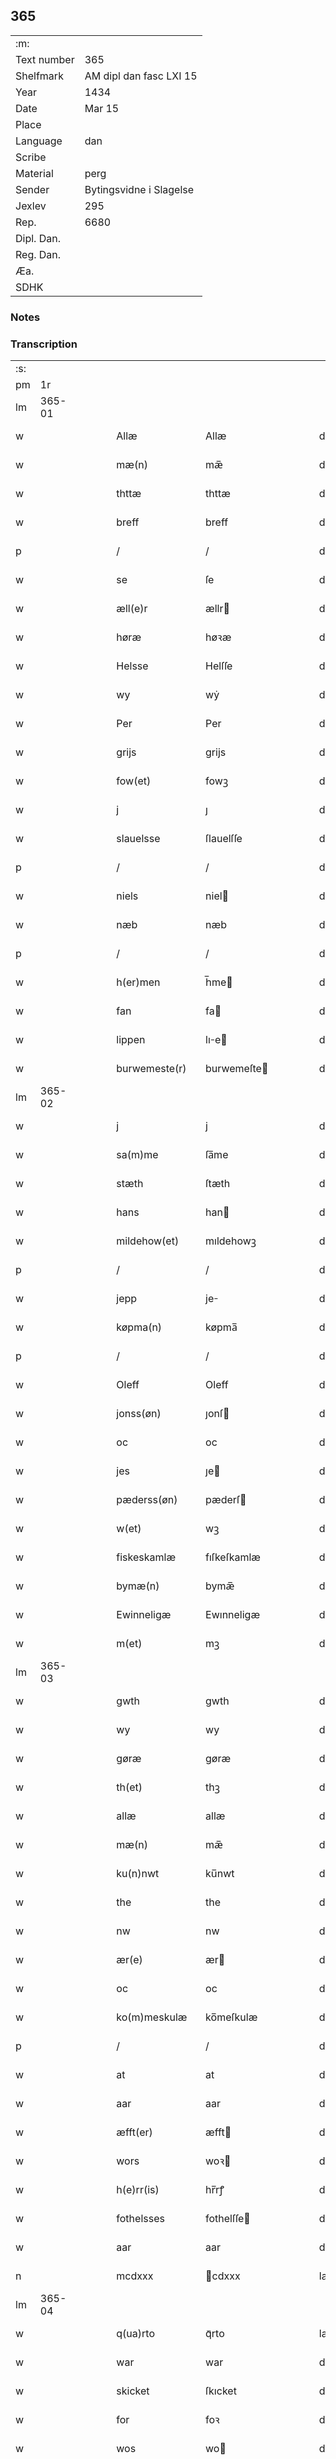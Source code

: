 ** 365
| :m:         |                         |
| Text number | 365                     |
| Shelfmark   | AM dipl dan fasc LXI 15 |
| Year        | 1434                    |
| Date        | Mar 15                  |
| Place       |                         |
| Language    | dan                     |
| Scribe      |                         |
| Material    | perg                    |
| Sender      | Bytingsvidne i Slagelse |
| Jexlev      | 295                     |
| Rep.        | 6680                    |
| Dipl. Dan.  |                         |
| Reg. Dan.   |                         |
| Æa.         |                         |
| SDHK        |                         |

*** Notes


*** Transcription
| :s: |        |   |   |   |   |                 |              |   |   |   |   |     |   |   |    |               |
| pm  |     1r |   |   |   |   |                 |              |   |   |   |   |     |   |   |    |               |
| lm  | 365-01 |   |   |   |   |                 |              |   |   |   |   |     |   |   |    |               |
| w   |        |   |   |   |   | Allæ            | Allæ         |   |   |   |   | dan |   |   |    |        365-01 |
| w   |        |   |   |   |   | mæ(n)           | mæ̅           |   |   |   |   | dan |   |   |    |        365-01 |
| w   |        |   |   |   |   | thttæ           | thttæ        |   |   |   |   | dan |   |   |    |        365-01 |
| w   |        |   |   |   |   | breff           | breff        |   |   |   |   | dan |   |   |    |        365-01 |
| p   |        |   |   |   |   | /               | /            |   |   |   |   | dan |   |   |    |        365-01 |
| w   |        |   |   |   |   | se              | ſe           |   |   |   |   | dan |   |   |    |        365-01 |
| w   |        |   |   |   |   | æll(e)r         | ællr        |   |   |   |   | dan |   |   |    |        365-01 |
| w   |        |   |   |   |   | høræ            | høꝛæ         |   |   |   |   | dan |   |   |    |        365-01 |
| w   |        |   |   |   |   | Helsse          | Helſſe       |   |   |   |   | dan |   |   |    |        365-01 |
| w   |        |   |   |   |   | wy              | wẏ           |   |   |   |   | dan |   |   |    |        365-01 |
| w   |        |   |   |   |   | Per             | Per          |   |   |   |   | dan |   |   |    |        365-01 |
| w   |        |   |   |   |   | grijs           | grijs        |   |   |   |   | dan |   |   |    |        365-01 |
| w   |        |   |   |   |   | fow(et)         | fowꝫ         |   |   |   |   | dan |   |   |    |        365-01 |
| w   |        |   |   |   |   | j               | ȷ            |   |   |   |   | dan |   |   |    |        365-01 |
| w   |        |   |   |   |   | slauelsse       | ſlauelſſe    |   |   |   |   | dan |   |   |    |        365-01 |
| p   |        |   |   |   |   | /               | /            |   |   |   |   | dan |   |   |    |        365-01 |
| w   |        |   |   |   |   | niels           | niel        |   |   |   |   | dan |   |   |    |        365-01 |
| w   |        |   |   |   |   | næb             | næb          |   |   |   |   | dan |   |   |    |        365-01 |
| p   |        |   |   |   |   | /               | /            |   |   |   |   | dan |   |   |    |        365-01 |
| w   |        |   |   |   |   | h(er)men        | h̅me         |   |   |   |   | dan |   |   |    |        365-01 |
| w   |        |   |   |   |   | fan             | fa          |   |   |   |   | dan |   |   |    |        365-01 |
| w   |        |   |   |   |   | lippen          | lıe        |   |   |   |   | dan |   |   |    |        365-01 |
| w   |        |   |   |   |   | burwemeste(r)   | burwemeſte  |   |   |   |   | dan |   |   |    |        365-01 |
| lm  | 365-02 |   |   |   |   |                 |              |   |   |   |   |     |   |   |    |               |
| w   |        |   |   |   |   | j               | j            |   |   |   |   | dan |   |   |    |        365-02 |
| w   |        |   |   |   |   | sa(m)me         | ſa̅me         |   |   |   |   | dan |   |   |    |        365-02 |
| w   |        |   |   |   |   | stæth           | ſtæth        |   |   |   |   | dan |   |   |    |        365-02 |
| w   |        |   |   |   |   | hans            | han         |   |   |   |   | dan |   |   |    |        365-02 |
| w   |        |   |   |   |   | mildehow(et)    | mıldehowꝫ    |   |   |   |   | dan |   |   |    |        365-02 |
| p   |        |   |   |   |   | /               | /            |   |   |   |   | dan |   |   |    |        365-02 |
| w   |        |   |   |   |   | jepp            | je          |   |   |   |   | dan |   |   |    |        365-02 |
| w   |        |   |   |   |   | køpma(n)        | køpma̅        |   |   |   |   | dan |   |   |    |        365-02 |
| p   |        |   |   |   |   | /               | /            |   |   |   |   | dan |   |   |    |        365-02 |
| w   |        |   |   |   |   | Oleff           | Oleff        |   |   |   |   | dan |   |   |    |        365-02 |
| w   |        |   |   |   |   | jonss(øn)       | ȷonſ        |   |   |   |   | dan |   |   |    |        365-02 |
| w   |        |   |   |   |   | oc              | oc           |   |   |   |   | dan |   |   |    |        365-02 |
| w   |        |   |   |   |   | jes             | ȷe          |   |   |   |   | dan |   |   |    |        365-02 |
| w   |        |   |   |   |   | pæderss(øn)     | pæderſ      |   |   |   |   | dan |   |   |    |        365-02 |
| w   |        |   |   |   |   | w(et)           | wꝫ           |   |   |   |   | dan |   |   |    |        365-02 |
| w   |        |   |   |   |   | fiskeskamlæ     | fıſkeſkamlæ  |   |   |   |   | dan |   |   |    |        365-02 |
| w   |        |   |   |   |   | bymæ(n)         | bymæ̅         |   |   |   |   | dan |   |   |    |        365-02 |
| w   |        |   |   |   |   | Ewinneligæ      | Ewınneligæ   |   |   |   |   | dan |   |   |    |        365-02 |
| w   |        |   |   |   |   | m(et)           | mꝫ           |   |   |   |   | dan |   |   |    |        365-02 |
| lm  | 365-03 |   |   |   |   |                 |              |   |   |   |   |     |   |   |    |               |
| w   |        |   |   |   |   | gwth            | gwth         |   |   |   |   | dan |   |   |    |        365-03 |
| w   |        |   |   |   |   | wy              | wy           |   |   |   |   | dan |   |   |    |        365-03 |
| w   |        |   |   |   |   | gøræ            | gøræ         |   |   |   |   | dan |   |   |    |        365-03 |
| w   |        |   |   |   |   | th(et)          | thꝫ          |   |   |   |   | dan |   |   |    |        365-03 |
| w   |        |   |   |   |   | allæ            | allæ         |   |   |   |   | dan |   |   |    |        365-03 |
| w   |        |   |   |   |   | mæ(n)           | mæ̅           |   |   |   |   | dan |   |   |    |        365-03 |
| w   |        |   |   |   |   | ku(n)nwt        | ku̅nwt        |   |   |   |   | dan |   |   |    |        365-03 |
| w   |        |   |   |   |   | the             | the          |   |   |   |   | dan |   |   |    |        365-03 |
| w   |        |   |   |   |   | nw              | nw           |   |   |   |   | dan |   |   |    |        365-03 |
| w   |        |   |   |   |   | ær(e)           | ær          |   |   |   |   | dan |   |   |    |        365-03 |
| w   |        |   |   |   |   | oc              | oc           |   |   |   |   | dan |   |   |    |        365-03 |
| w   |        |   |   |   |   | ko(m)meskulæ    | ko̅meſkulæ    |   |   |   |   | dan |   |   |    |        365-03 |
| p   |        |   |   |   |   | /               | /            |   |   |   |   | dan |   |   |    |        365-03 |
| w   |        |   |   |   |   | at              | at           |   |   |   |   | dan |   |   |    |        365-03 |
| w   |        |   |   |   |   | aar             | aar          |   |   |   |   | dan |   |   |    |        365-03 |
| w   |        |   |   |   |   | æfft(er)        | æfft        |   |   |   |   | dan |   |   |    |        365-03 |
| w   |        |   |   |   |   | wors            | woꝛ         |   |   |   |   | dan |   |   | =  |        365-03 |
| w   |        |   |   |   |   | h(e)rr(is)      | hr̅rꝭ         |   |   |   |   | dan |   |   | == |        365-03 |
| w   |        |   |   |   |   | fothelsses      | fothelſſe   |   |   |   |   | dan |   |   |    |        365-03 |
| w   |        |   |   |   |   | aar             | aar          |   |   |   |   | dan |   |   |    |        365-03 |
| n   |        |   |   |   |   | mcdxxx          | cdxxx       |   |   |   |   | lat |   |   |    |        365-03 |
| lm  | 365-04 |   |   |   |   |                 |              |   |   |   |   |     |   |   |    |               |
| w   |        |   |   |   |   | q(ua)rto        | qᷓrto         |   |   |   |   | lat |   |   |    |        365-04 |
| w   |        |   |   |   |   | war             | war          |   |   |   |   | dan |   |   |    |        365-04 |
| w   |        |   |   |   |   | skicket         | ſkıcket      |   |   |   |   | dan |   |   |    |        365-04 |
| w   |        |   |   |   |   | for             | foꝛ          |   |   |   |   | dan |   |   |    |        365-04 |
| w   |        |   |   |   |   | wos             | wo          |   |   |   |   | dan |   |   |    |        365-04 |
| w   |        |   |   |   |   | oc              | oc           |   |   |   |   | dan |   |   |    |        365-04 |
| w   |        |   |   |   |   | fler(e)         | fler        |   |   |   |   | dan |   |   |    |        365-04 |
| w   |        |   |   |   |   | gothe           | gothe        |   |   |   |   | dan |   |   |    |        365-04 |
| w   |        |   |   |   |   | ⸡gothe⸠         | ⸡gothe⸠      |   |   |   |   | dan |   |   |    |        365-04 |
| w   |        |   |   |   |   | mæ(n)           | mæ̅           |   |   |   |   | dan |   |   |    |        365-04 |
| w   |        |   |   |   |   | ponæ            | ponæ         |   |   |   |   | dan |   |   |    |        365-04 |
| w   |        |   |   |   |   | wort            | woꝛt         |   |   |   |   | dan |   |   |    |        365-04 |
| w   |        |   |   |   |   | byting          | byting       |   |   |   |   | dan |   |   |    |        365-04 |
| w   |        |   |   |   |   | j               | ȷ            |   |   |   |   | dan |   |   |    |        365-04 |
| w   |        |   |   |   |   | slauelsse       | ſlauelſſe    |   |   |   |   | dan |   |   |    |        365-04 |
| w   |        |   |   |   |   | th(e)n          | th̅          |   |   |   |   | dan |   |   |    |        365-04 |
| w   |        |   |   |   |   | mandach         | mandach      |   |   |   |   | dan |   |   |    |        365-04 |
| w   |        |   |   |   |   | næst            | næſt         |   |   |   |   | dan |   |   |    |        365-04 |
| w   |        |   |   |   |   | æfft(er)        | æfft        |   |   |   |   | dan |   |   |    |        365-04 |
| w   |        |   |   |   |   | s(an)c(t)e      | ſce̅          |   |   |   |   | dan |   |   |    |        365-04 |
| lm  | 365-05 |   |   |   |   |                 |              |   |   |   |   |     |   |   |    |               |
| w   |        |   |   |   |   | gregorius       | gregoꝛıu    |   |   |   |   | lat |   |   |    |        365-05 |
| w   |        |   |   |   |   | daw             | daw          |   |   |   |   | dan |   |   |    |        365-05 |
| p   |        |   |   |   |   | /               | /            |   |   |   |   | dan |   |   |    |        365-05 |
| w   |        |   |   |   |   | en              | e           |   |   |   |   | dan |   |   |    |        365-05 |
| w   |        |   |   |   |   | besketh(e)n     | beſketh̅     |   |   |   |   | dan |   |   |    |        365-05 |
| w   |        |   |   |   |   | swæn            | ſwæ         |   |   |   |   | dan |   |   |    |        365-05 |
| w   |        |   |   |   |   | mattes          | matte       |   |   |   |   | dan |   |   |    |        365-05 |
| w   |        |   |   |   |   | mattiss(øn)     | mattiſ      |   |   |   |   | dan |   |   |    |        365-05 |
| w   |        |   |   |   |   | tha             | tha          |   |   |   |   | dan |   |   |    |        365-05 |
| w   |        |   |   |   |   | vpplodh         | vlodh       |   |   |   |   | dan |   |   |    |        365-05 |
| w   |        |   |   |   |   | oc              | oc           |   |   |   |   | dan |   |   |    |        365-05 |
| w   |        |   |   |   |   | skøtedæ         | ſkøtedæ      |   |   |   |   | dan |   |   |    |        365-05 |
| w   |        |   |   |   |   | th(e)nnæ        | th̅nnæ        |   |   |   |   | dan |   |   |    |        365-05 |
| w   |        |   |   |   |   | nærwæ(re)nd(e)  | nærwæn     |   |   |   |   | dan |   |   |    |        365-05 |
| w   |        |   |   |   |   | brefføre(r)     | brefføre    |   |   |   |   | dan |   |   |    |        365-05 |
| w   |        |   |   |   |   | Per             | Per          |   |   |   |   | dan |   |   |    |        365-05 |
| w   |        |   |   |   |   | jenss(øn)       | ȷenſ        |   |   |   |   | dan |   |   |    |        365-05 |
| lm  | 365-06 |   |   |   |   |                 |              |   |   |   |   |     |   |   |    |               |
| w   |        |   |   |   |   | kallæs          | kallæ       |   |   |   |   | dan |   |   |    |        365-06 |
| w   |        |   |   |   |   | skipper         | ſkier       |   |   |   |   | dan |   |   |    |        365-06 |
| w   |        |   |   |   |   | en              | e           |   |   |   |   | dan |   |   |    |        365-06 |
| w   |        |   |   |   |   | jordh           | ȷoꝛdh        |   |   |   |   | dan |   |   |    |        365-06 |
| w   |        |   |   |   |   | liggend(e)      | lıggen      |   |   |   |   | dan |   |   |    |        365-06 |
| w   |        |   |   |   |   | po              | po           |   |   |   |   | dan |   |   |    |        365-06 |
| w   |        |   |   |   |   | marke           | marke        |   |   |   |   | dan |   |   |    |        365-06 |
| w   |        |   |   |   |   | mark            | mark         |   |   |   |   | dan |   |   |    |        365-06 |
| w   |        |   |   |   |   | j               | ȷ            |   |   |   |   | dan |   |   |    |        365-06 |
| w   |        |   |   |   |   | ku(n)tby        | ku̅tby        |   |   |   |   | dan |   |   |    |        365-06 |
| w   |        |   |   |   |   | sogn            | ſog         |   |   |   |   | dan |   |   |    |        365-06 |
| w   |        |   |   |   |   | j               | ȷ            |   |   |   |   | dan |   |   |    |        365-06 |
| w   |        |   |   |   |   | thuseh(e)r(et)  | thuſeh̅rꝭ     |   |   |   |   | dan |   |   |    |        365-06 |
| w   |        |   |   |   |   | m(et)           | mꝫ           |   |   |   |   | dan |   |   |    |        365-06 |
| w   |        |   |   |   |   | all             | all          |   |   |   |   | dan |   |   |    |        365-06 |
| w   |        |   |   |   |   | th(e)n          | th̅n          |   |   |   |   | dan |   |   |    |        365-06 |
| w   |        |   |   |   |   | jordhs          | ȷoꝛdh       |   |   |   |   | dan |   |   |    |        365-06 |
| w   |        |   |   |   |   | telliggælsse    | tellıggælſſe |   |   |   |   | dan |   |   |    |        365-06 |
| w   |        |   |   |   |   | ængtæ           | ængtæ        |   |   |   |   | dan |   |   |    |        365-06 |
| lm  | 365-07 |   |   |   |   |                 |              |   |   |   |   |     |   |   |    |               |
| w   |        |   |   |   |   | vnden           | vnde        |   |   |   |   | dan |   |   |    |        365-07 |
| w   |        |   |   |   |   | tagh(et)        | taghꝫ        |   |   |   |   | dan |   |   |    |        365-07 |
| w   |        |   |   |   |   | ag(er)          | ag          |   |   |   |   | dan |   |   |    |        365-07 |
| w   |        |   |   |   |   | æng             | æng          |   |   |   |   | dan |   |   |    |        365-07 |
| w   |        |   |   |   |   | wot             | wot          |   |   |   |   | dan |   |   |    |        365-07 |
| w   |        |   |   |   |   | oc              | oc           |   |   |   |   | dan |   |   |    |        365-07 |
| w   |        |   |   |   |   | thyrth          | thẏrth       |   |   |   |   | dan |   |   |    |        365-07 |
| w   |        |   |   |   |   | tell            | tell         |   |   |   |   | dan |   |   |    |        365-07 |
| w   |        |   |   |   |   | ewærdelich      | ewærdelıch   |   |   |   |   | dan |   |   |    |        365-07 |
| w   |        |   |   |   |   | eyæ             | eyæ          |   |   |   |   | dan |   |   |    |        365-07 |
| p   |        |   |   |   |   | /               | /            |   |   |   |   | dan |   |   |    |        365-07 |
| w   |        |   |   |   |   | hwilken         | hwılke      |   |   |   |   | dan |   |   |    |        365-07 |
| w   |        |   |   |   |   | jordh           | ȷoꝛdh        |   |   |   |   | dan |   |   |    |        365-07 |
| w   |        |   |   |   |   | for(nefnde)     | foꝛͩͤ          |   |   |   |   | dan |   |   |    |        365-07 |
| w   |        |   |   |   |   | mattis          | matti       |   |   |   |   | dan |   |   |    |        365-07 |
| w   |        |   |   |   |   | mattess(øn)     | matteſ      |   |   |   |   | dan |   |   |    |        365-07 |
| w   |        |   |   |   |   | oc              | oc           |   |   |   |   | dan |   |   |    |        365-07 |
| w   |        |   |   |   |   | kerstine        | kerſtine     |   |   |   |   | dan |   |   |    |        365-07 |
| lm  | 365-08 |   |   |   |   |                 |              |   |   |   |   |     |   |   |    |               |
| w   |        |   |   |   |   | mattesædott(er) | matteſædott |   |   |   |   | dan |   |   |    |        365-08 |
| w   |        |   |   |   |   | hans            | han         |   |   |   |   | dan |   |   |    |        365-08 |
| w   |        |   |   |   |   | søster          | ſøſter       |   |   |   |   | dan |   |   |    |        365-08 |
| w   |        |   |   |   |   | ær              | ær           |   |   |   |   | dan |   |   |    |        365-08 |
| w   |        |   |   |   |   | arwede          | arwede       |   |   |   |   | dan |   |   |    |        365-08 |
| w   |        |   |   |   |   | thell           | thell        |   |   |   |   | dan |   |   |    |        365-08 |
| w   |        |   |   |   |   | ræt             | ræt          |   |   |   |   | dan |   |   |    |        365-08 |
| w   |        |   |   |   |   | arff            | arff         |   |   |   |   | dan |   |   |    |        365-08 |
| w   |        |   |   |   |   | æfft(er)        | æfft        |   |   |   |   | dan |   |   |    |        365-08 |
| w   |        |   |   |   |   | th(e)r(is)      | th̅rꝭ         |   |   |   |   | dan |   |   |    |        365-08 |
| w   |        |   |   |   |   | fadh(e)rs       | fadhr      |   |   |   |   | dan |   |   |    |        365-08 |
| w   |        |   |   |   |   | døth            | døth         |   |   |   |   | dan |   |   |    |        365-08 |
| w   |        |   |   |   |   | mattis          | mattıs       |   |   |   |   | dan |   |   |    |        365-08 |
| w   |        |   |   |   |   | twæss(øn)       | twæſ        |   |   |   |   | dan |   |   |    |        365-08 |
| w   |        |   |   |   |   | hwes            | hwe         |   |   |   |   | dan |   |   |    |        365-08 |
| w   |        |   |   |   |   | siæll           | ſıæll        |   |   |   |   | dan |   |   |    |        365-08 |
| w   |        |   |   |   |   | gwth            | gwth         |   |   |   |   | dan |   |   |    |        365-08 |
| w   |        |   |   |   |   | ha¦wæ           | ha¦wæ        |   |   |   |   | dan |   |   |    | 365-08-365-09 |
| p   |        |   |   |   |   | /               | /            |   |   |   |   | dan |   |   |    |        365-09 |
| w   |        |   |   |   |   | m(et)           | mꝫ           |   |   |   |   | dan |   |   |    |        365-09 |
| w   |        |   |   |   |   | sodant          | ſodant       |   |   |   |   | dan |   |   |    |        365-09 |
| w   |        |   |   |   |   | wilkor          | wılkoꝛ       |   |   |   |   | dan |   |   |    |        365-09 |
| w   |        |   |   |   |   | at              | at           |   |   |   |   | dan |   |   |    |        365-09 |
| w   |        |   |   |   |   | for(nefnde)     | foꝛͩͤ          |   |   |   |   | dan |   |   |    |        365-09 |
| w   |        |   |   |   |   | schipp(er)      | ſchı̲        |   |   |   |   | dan |   |   |    |        365-09 |
| w   |        |   |   |   |   | pædh(e)r        | pædhr       |   |   |   |   | dan |   |   |    |        365-09 |
| w   |        |   |   |   |   | skall           | ſkall        |   |   |   |   | dan |   |   |    |        365-09 |
| w   |        |   |   |   |   | siælwær         | ſıælwær      |   |   |   |   | dan |   |   |    |        365-09 |
| w   |        |   |   |   |   | vppløse         | vløſe       |   |   |   |   | dan |   |   |    |        365-09 |
| w   |        |   |   |   |   | th(e)n          | th̅          |   |   |   |   | dan |   |   |    |        365-09 |
| w   |        |   |   |   |   | sam(m)e         | ſam̅e         |   |   |   |   | dan |   |   |    |        365-09 |
| w   |        |   |   |   |   | jordh           | ȷordh        |   |   |   |   | dan |   |   |    |        365-09 |
| w   |        |   |   |   |   | aff             | aff          |   |   |   |   | dan |   |   |    |        365-09 |
| w   |        |   |   |   |   | kwndby          | kwndby       |   |   |   |   | dan |   |   |    |        365-09 |
| w   |        |   |   |   |   | kirke           | kırke        |   |   |   |   | dan |   |   |    |        365-09 |
| w   |        |   |   |   |   | fo{r}           | fo{ꝛ}        |   |   |   |   | dan |   |   |    |        365-09 |
| lm  | 365-10 |   |   |   |   |                 |              |   |   |   |   |     |   |   |    |               |
| w   |        |   |   |   |   | two             | two          |   |   |   |   | dan |   |   |    |        365-10 |
| w   |        |   |   |   |   | lød(ig)         | lødw̸         |   |   |   |   | dan |   |   |    |        365-10 |
| w   |        |   |   |   |   | m(a)rk          | mrk         |   |   |   |   | dan |   |   |    |        365-10 |
| w   |        |   |   |   |   | Thættæ          | Thættæ       |   |   |   |   | dan |   |   |    |        365-10 |
| w   |        |   |   |   |   | hær             | hær          |   |   |   |   | dan |   |   |    |        365-10 |
| w   |        |   |   |   |   | hørthe          | høꝛthe       |   |   |   |   | dan |   |   |    |        365-10 |
| w   |        |   |   |   |   | wy              | wy           |   |   |   |   | dan |   |   |    |        365-10 |
| w   |        |   |   |   |   | oc              | oc           |   |   |   |   | dan |   |   |    |        365-10 |
| w   |        |   |   |   |   | sawæ            | ſawæ         |   |   |   |   | dan |   |   |    |        365-10 |
| w   |        |   |   |   |   | oc              | oc           |   |   |   |   | dan |   |   |    |        365-10 |
| w   |        |   |   |   |   | wytnæ           | wẏtnæ        |   |   |   |   | dan |   |   |    |        365-10 |
| w   |        |   |   |   |   | m(et)           | mꝫ           |   |   |   |   | dan |   |   |    |        365-10 |
| w   |        |   |   |   |   | wort            | woꝛt         |   |   |   |   | dan |   |   |    |        365-10 |
| w   |        |   |   |   |   | opnæ            | opnæ         |   |   |   |   | dan |   |   |    |        365-10 |
| w   |        |   |   |   |   | {b(re)}ff       | {b̅}ff        |   |   |   |   | dan |   |   |    |        365-10 |
| w   |        |   |   |   |   | oc              | oc           |   |   |   |   | dan |   |   |    |        365-10 |
| w   |        |   |   |   |   | jnsiglæ         | ȷnſıglæ      |   |   |   |   | dan |   |   |    |        365-10 |
| w   |        |   |   |   |   | for             | foꝛ          |   |   |   |   | dan |   |   |    |        365-10 |
| w   |        |   |   |   |   | hængdæ          | hængdæ       |   |   |   |   | dan |   |   |    |        365-10 |
| p   |        |   |   |   |   | .               | .            |   |   |   |   | dan |   |   |    |        365-10 |
| lm  | 365-11 |   |   |   |   |                 |              |   |   |   |   |     |   |   |    |               |
| w   |        |   |   |   |   | Dat(um)         | Dat         |   |   |   |   | lat |   |   |    |        365-11 |
| w   |        |   |   |   |   | anno            | anno         |   |   |   |   | lat |   |   |    |        365-11 |
| w   |        |   |   |   |   | die             | dıe          |   |   |   |   | lat |   |   |    |        365-11 |
| w   |        |   |   |   |   | {(et)}          | {⁊}          |   |   |   |   | lat |   |   |    |        365-11 |
| w   |        |   |   |   |   | {loco}          | {loco}       |   |   |   |   | lat |   |   |    |        365-11 |
| w   |        |   |   |   |   | quo             | quo          |   |   |   |   | lat |   |   |    |        365-11 |
| w   |        |   |   |   |   | supra           | ſupra        |   |   |   |   | lat |   |   |    |        365-11 |
| p   |        |   |   |   |   | /               | /            |   |   |   |   | dan |   |   |    |        365-11 |
| w   |        |   |   |   |   | /               | /            |   |   |   |   | dan |   |   |    |        365-11 |
| p   |        |   |   |   |   | /               | /            |   |   |   |   | dan |   |   |    |        365-11 |
| :e: |        |   |   |   |   |                 |              |   |   |   |   |     |   |   |    |               |
